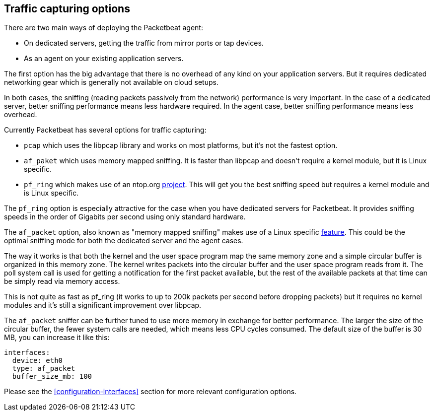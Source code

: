 == Traffic capturing options

There are two main ways of deploying the Packetbeat agent:

* On dedicated servers, getting the traffic from mirror ports or tap devices.

* As an agent on your existing application servers.

The first option has the big advantage that there is no overhead of any kind on
your application servers. But it requires dedicated networking gear which is
generally not available on cloud setups.

In both cases, the sniffing (reading packets passively from the network)
performance is very important. In the case of a dedicated server, better
sniffing performance means less hardware required. In the agent case, better
sniffing performance means less overhead.

Currently Packetbeat has several options for traffic capturing:

 * `pcap` which uses the libpcap library and works on most platforms, but
   it's not the fastest option.
 * `af_paket` which uses memory mapped sniffing. It is faster than libpcap
   and doesn't require a kernel module, but it is Linux specific.
 * `pf_ring` which makes use of an ntop.org
   http://www.ntop.org/products/pf_ring/[project]. This will get you the best
   sniffing speed but requires a kernel module and is Linux specific.

The `pf_ring` option is especially attractive for the case when you have
dedicated servers for Packetbeat. It provides sniffing speeds in the order of
Gigabits per second using only standard hardware.

The `af_packet` option, also known as "memory mapped sniffing" makes use of a
Linux specific
http://lxr.free-electrons.com/source/Documentation/networking/packet_mmap.txt[feature].
This could be the optimal sniffing mode for both the dedicated server and the
agent cases.

The way it works is that both the kernel and the user space program map the
same memory zone and a simple circular buffer is organized in this memory zone.
The kernel writes packets into the circular buffer and the user space program
reads from it. The poll system call is used for getting a notification for the
first packet available, but the rest of the available packets at that time can
be simply read via memory access.

This is not quite as fast as pf_ring (it works to up to 200k packets per second
before dropping packets) but it requires no kernel modules and it's still a
significant improvement over libpcap.

The `af_packet` sniffer can be further tuned to use more memory in exchange for
better performance. The larger the size of the circular buffer, the fewer
system calls are needed, which means less CPU cycles consumed. The default size
of the buffer is 30 MB, you can increase it like this:

[source,yaml]
------------------------------------------------------------------------------
interfaces:
  device: eth0
  type: af_packet
  buffer_size_mb: 100
------------------------------------------------------------------------------

Please see the <<configuration-interfaces>> section for more relevant
configuration options.
